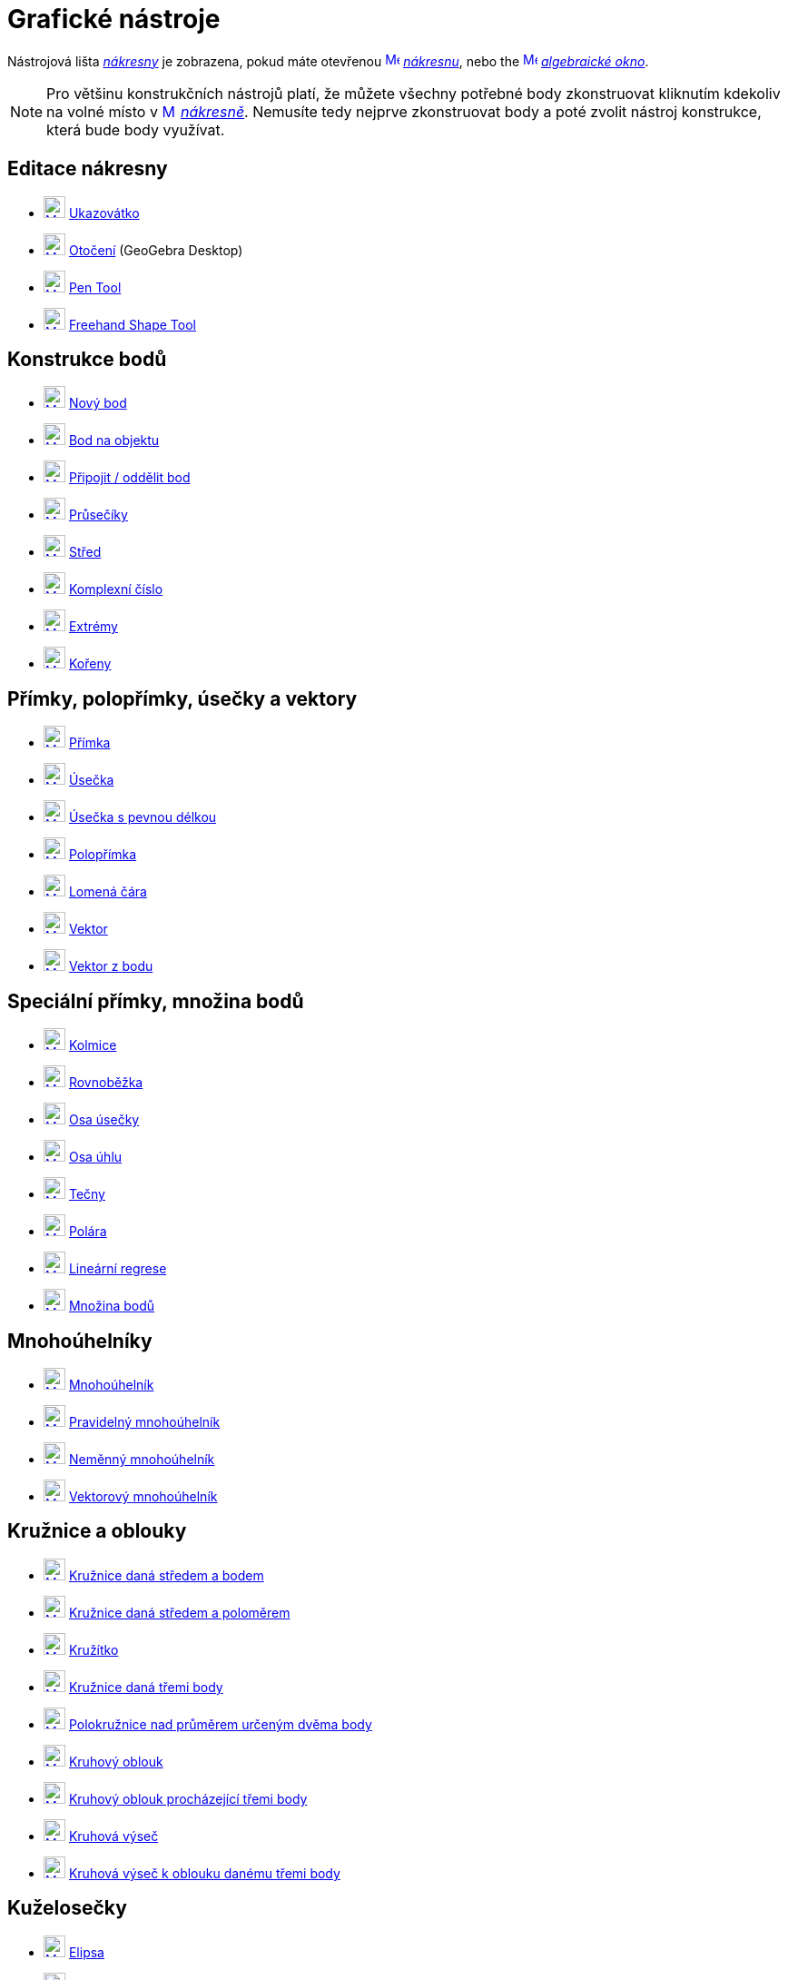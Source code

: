 = Grafické nástroje
:page-en: tools/Graphics_Tools
ifdef::env-github[:imagesdir: /cs/modules/ROOT/assets/images]

Nástrojová lišta xref:/Nákresna.adoc[_nákresny_] je zobrazena, pokud máte otevřenou
xref:/Graphics_View.adoc[image:16px-Menu_view_graphics.svg.png[Menu view graphics.svg,width=16,height=16]]
_xref:/Nákresna.adoc[nákresnu]_, nebo the xref:/Algebra_View.adoc[image:16px-Menu_view_algebra.svg.png[Menu view
algebra.svg,width=16,height=16]] _xref:/Algebraické_okno.adoc[algebraické okno]_.

[NOTE]
====

Pro většinu  konstrukčních nástrojů platí, že můžete všechny potřebné body zkonstruovat kliknutím kdekoliv na volné místo v 
xref:/Graphics_View.adoc[image:16px-Menu_view_graphics.svg.png[Menu view graphics.svg,width=16,height=16]]
_xref:/Nákresna.adoc[nákresně]_. Nemusíte tedy nejprve zkonstruovat body a poté zvolit nástroj konstrukce, která bude body využívat.

====


== Editace nákresny 

* xref:/tools/Move.adoc[image:24px-Mode_move.svg.png[Mode move.svg,width=24,height=24]] xref:/tools/Ukazovátko.adoc[Ukazovátko]
* xref:/tools/Move_around_Point.adoc[image:24px-Mode_moverotate.svg.png[Mode moverotate.svg,width=24,height=24]]
xref:/tools/Otočení.adoc[Otočení] (GeoGebra Desktop)
* xref:/tools/Pen.adoc[image:24px-Mode_pen.svg.png[Mode pen.svg,width=24,height=24]] xref:/tools/Pen.adoc[Pen Tool]
* xref:/tools/Freehand_Shape.adoc[image:24px-Mode_freehandshape.svg.png[Mode freehandshape.svg,width=24,height=24]]
xref:/tools/Freehand_Shape.adoc[Freehand Shape Tool]

== Konstrukce bodů

* xref:/tools/Point.adoc[image:24px-Mode_point.svg.png[Mode point.svg,width=24,height=24]] xref:/tools/Nový_bod.adoc[Nový bod]
* xref:/tools/Point_on_Object.adoc[image:24px-Mode_pointonobject.svg.png[Mode pointonobject.svg,width=24,height=24]]
xref:/tools/Bod_na_objektu.adoc[Bod na objektu]
* xref:/tools/Attach_Detach_Point.adoc[image:24px-Mode_attachdetachpoint.svg.png[Mode
attachdetachpoint.svg,width=24,height=24]] xref:/tools/Připojit_Oddělit_bod.adoc[Připojit / oddělit bod]
* xref:/tools/Intersect.adoc[image:24px-Mode_intersect.svg.png[Mode intersect.svg,width=24,height=24]]
xref:/tools/Průsečíky_dvou_objektů.adoc[Průsečíky]
* xref:/tools/Midpoint_or_Center.adoc[image:24px-Mode_midpoint.svg.png[Mode midpoint.svg,width=24,height=24]]
xref:/tools/Střed.adoc[Střed]
* xref:/tools/Complex_Number.adoc[image:24px-Mode_complexnumber.svg.png[Mode complexnumber.svg,width=24,height=24]]
xref:/tools/Komplexní_číslo.adoc[Komplexní číslo]
* xref:/tools/Extrém.adoc[image:24px-Mode_extremum.svg.png[Mode extremum.svg,width=24,height=24]]
xref:/tools/Extrem.adoc[Extrémy]
* xref:/tools/Kořeny.adoc[image:24px-Mode_roots.svg.png[Mode roots.svg,width=24,height=24]] xref:/tools/Roots.adoc[Kořeny]

== Přímky, polopřímky, úsečky a vektory

* xref:/tools/Line.adoc[image:24px-Mode_join.svg.png[Mode join.svg,width=24,height=24]] xref:/tools/Přímka.adoc[Přímka]
* xref:/tools/Segment.adoc[image:24px-Mode_segment.svg.png[Mode segment.svg,width=24,height=24]]
xref:/tools/Úsečka_daná_dvěma_body.adoc[Úsečka]
* xref:/tools/Segment_with_Given_Length.adoc[image:24px-Mode_segmentfixed.svg.png[Mode
segmentfixed.svg,width=24,height=24]] xref:/tools/Úsečka_dané_délky_z_bodu.adoc[Úsečka s pevnou délkou]
* xref:/tools/Ray.adoc[image:24px-Mode_ray.svg.png[Mode ray.svg,width=24,height=24]] xref:/tools/Polopřímka.adoc[Polopřímka]
* xref:/tools/Polyline.adoc[image:24px-Mode_polyline.svg.png[Mode polyline.svg,width=24,height=24]]
xref:/tools/Lomená_čára.adoc[Lomená čára]
* xref:/tools/Vector.adoc[image:24px-Mode_vector.svg.png[Mode vector.svg,width=24,height=24]]
xref:/tools/Vektor_daný_dvěma_body.adoc[Vektor]
* xref:/tools/Vector_from_Point.adoc[image:24px-Mode_vectorfrompoint.svg.png[Mode
vectorfrompoint.svg,width=24,height=24]] xref:/tools/Vektor_z_bodu.adoc[Vektor z bodu]

== Speciální přímky, množina bodů

* xref:/tools/Perpendicular_Line.adoc[image:24px-Mode_orthogonal.svg.png[Mode orthogonal.svg,width=24,height=24]]
xref:/tools/Kolmice.adoc[Kolmice]
* xref:/tools/Parallel_Line.adoc[image:24px-Mode_parallel.svg.png[Mode parallel.svg,width=24,height=24]]
xref:/tools/Rovnoběžka.adoc[Rovnoběžka]
* xref:/tools/Perpendicular_Bisector.adoc[image:24px-Mode_linebisector.svg.png[Mode
linebisector.svg,width=24,height=24]] xref:/tools/Osa_úsečky.adoc[Osa úsečky]
* xref:/tools/Angle_Bisector.adoc[image:24px-Mode_angularbisector.svg.png[Mode angularbisector.svg,width=24,height=24]]
xref:/tools/Osa_úhlu.adoc[Osa úhlu]
* xref:/tools/Tangents.adoc[image:24px-Mode_tangent.svg.png[Mode tangent.svg,width=24,height=24]]
xref:/tools/Tečny.adoc[Tečny]
* xref:/tools/Polar_or_Diameter_Line.adoc[image:24px-Mode_polardiameter.svg.png[Mode
polardiameter.svg,width=24,height=24]] xref:/tools/Polára.adoc[Polára]
* xref:/tools/Best_Fit_Line.adoc[image:24px-Mode_fitline.svg.png[Mode fitline.svg,width=24,height=24]]
xref:/tools/Lineární_regrese.adoc[Lineární regrese]
* xref:/tools/Locus.adoc[image:24px-Mode_locus.svg.png[Mode locus.svg,width=24,height=24]] xref:/tools/Množina_bodů.adoc[Množina bodů]

== Mnohoúhelníky

* xref:/tools/Polygon.adoc[image:24px-Mode_polygon.svg.png[Mode polygon.svg,width=24,height=24]]
xref:/tools/Mnohoúhelník.adoc[Mnohoúhelník]
* xref:/tools/Regular_Polygon.adoc[image:24px-Mode_regularpolygon.svg.png[Mode regularpolygon.svg,width=24,height=24]]
xref:/tools/Pravidelný_mnohoúhelník.adoc[Pravidelný mnohoúhelník]
* xref:/tools/Rigid_Polygon.adoc[image:24px-Mode_rigidpolygon.svg.png[Mode rigidpolygon.svg,width=24,height=24]]
xref:/tools/Neměnný_mnohoúhelník.adoc[Neměnný mnohoúhelník]
* xref:/tools/Vector_Polygon.adoc[image:24px-Mode_vectorpolygon.svg.png[Mode vectorpolygon.svg,width=24,height=24]]
xref:/tools/Vektorový_mnohoúhelník.adoc[Vektorový mnohoúhelník]

== Kružnice a oblouky

* xref:/tools/Circle_with_Center_through_Point.adoc[image:24px-Mode_circle2.svg.png[Mode
circle2.svg,width=24,height=24]] xref:/tools/Kružnice_daná_středem_a_bodem.adoc[Kružnice daná středem a bodem]
* xref:/tools/Circle_with_Center_and_Radius.adoc[image:24px-Mode_circlepointradius.svg.png[Mode
circlepointradius.svg,width=24,height=24]] xref:/tools/Kružnice_daná_středem_a_poloměrem.adoc[Kružnice daná středem a poloměrem]
* xref:/tools/Compass.adoc[image:24px-Mode_compasses.svg.png[Mode compasses.svg,width=24,height=24]]
xref:/tools/Kružítko.adoc[Kružítko]
* xref:/tools/Circle_through_3_Points.adoc[image:24px-Mode_circle3.svg.png[Mode circle3.svg,width=24,height=24]]
xref:/tools/Kružnice_daná_třemi_body.adoc[Kružnice daná třemi body]
* xref:/tools/Semicircle_through_2_Points.adoc[image:24px-Mode_semicircle.svg.png[Mode
semicircle.svg,width=24,height=24]] xref:/tools/Polokružnice_nad_průměrem_určeným_dvěma_body.adoc[Polokružnice nad průměrem určeným dvěma body]
* xref:/tools/Circular_Arc.adoc[image:24px-Mode_circlearc3.svg.png[Mode circlearc3.svg,width=24,height=24]]
xref:/tools/Kruhový_oblouk.adoc[Kruhový oblouk]
* xref:/tools/Circumcircular_Arc.adoc[image:24px-Mode_circumcirclearc3.svg.png[Mode
circumcirclearc3.svg,width=24,height=24]] xref:/tools/Kruhový_oblouk_procházející_třemi_body.adoc[Kruhový oblouk procházející třemi body]
* xref:/tools/Circular_Sector.adoc[image:24px-Mode_circlesector3.svg.png[Mode circlesector3.svg,width=24,height=24]]
xref:/tools/Kruhová_výseč.adoc[Kruhová výseč]
* xref:/tools/Circumcircular_Sector.adoc[image:24px-Mode_circumcirclesector3.svg.png[Mode
circumcirclesector3.svg,width=24,height=24]] xref:/tools/Kruhová_výseč_k_oblouku_danému_třemi_body.adoc[Kruhová výseč k oblouku danému třemi body]

== Kuželosečky

* xref:/tools/Ellipse.adoc[image:24px-Mode_ellipse3.svg.png[Mode ellipse3.svg,width=24,height=24]]
xref:/tools/Elipsa.adoc[Elipsa]
* xref:/tools/Hyperbola.adoc[image:24px-Mode_hyperbola3.svg.png[Mode hyperbola3.svg,width=24,height=24]]
xref:/tools/Hyperbola.adoc[Hyperbola]
* xref:/tools/Parabola.adoc[image:24px-Mode_parabola.svg.png[Mode parabola.svg,width=24,height=24]]
xref:/tools/Parabola.adoc[Parabola]
* xref:/tools/Conic_through_5_Points.adoc[image:24px-Mode_conic5.svg.png[Mode conic5.svg,width=24,height=24]]
xref:/tools/Kuželosečka_daná_pěti_body.adoc[Kuželosečka daná pěti body]

== Měření

* xref:/tools/Angle.adoc[image:24px-Mode_angle.svg.png[Mode angle.svg,width=24,height=24]] xref:/tools/Úhel.adoc[Úhel]
* xref:/tools/Angle_with_Given_Size.adoc[image:24px-Mode_anglefixed.svg.png[Mode anglefixed.svg,width=24,height=24]]
xref:/tools/Úhel_dané_vlastnosti.adoc[Úhel dané vlastnosti]
* xref:/tools/Distance_or_Length.adoc[image:24px-Mode_distance.svg.png[Mode distance.svg,width=24,height=24]]
xref:/tools/Vzdálenost.adoc[Vzdálenost]
* xref:/tools/Area.adoc[image:24px-Mode_area.svg.png[Mode area.svg,width=24,height=24]] xref:/tools/Obsah.adoc[Obsah]
* xref:/tools/Slope.adoc[image:24px-Mode_slope.svg.png[Mode slope.svg,width=24,height=24]] xref:/tools/Spád.adoc[Spád]
* xref:/tools/List.adoc[image:24px-Mode_createlist.svg.png[Mode createlist.svg,width=24,height=24]]
xref:/tools/List.adoc[Seznam]
* xref:/tools/Relation.adoc[image:24px-Mode_relation.svg.png[Mode relation.svg,width=24,height=24]]
xref:/tools/Vztah_mezi_objekty.adoc[Vztah mezi objekty]
* xref:/tools/Function_Inspector.adoc[image:24px-Mode_functioninspector.svg.png[Mode
functioninspector.svg,width=24,height=24]] xref:/tools/Kontrola_funkce.adoc[Kontrola funkce]

== Zobrazení v rovině

* xref:/tools/Reflect_about_Line.adoc[image:24px-Mode_mirroratline.svg.png[Mode mirroratline.svg,width=24,height=24]]
xref:/tools/Osová_souměrnost.adoc[Osová souměrnost]
* xref:/tools/Reflect_about_Point.adoc[image:24px-Mode_mirroratpoint.svg.png[Mode mirroratpoint.svg,width=24,height=24]]
xref:/tools/Středová_souměrnost.adoc[Středová souměrnost]
* xref:/tools/Reflect_about_Circle.adoc[image:24px-Mode_mirroratcircle.svg.png[Mode
mirroratcircle.svg,width=24,height=24]] xref:/tools/Kruhová_inverze.adoc[Kruhová inverze]
* xref:/tools/Rotate_around_Point.adoc[image:24px-Mode_rotatebyangle.svg.png[Mode rotatebyangle.svg,width=24,height=24]]
xref:/tools/Otočení.adoc[Otočení]
* xref:/tools/Translate_by_Vector.adoc[image:24px-Mode_translatebyvector.svg.png[Mode
translatebyvector.svg,width=24,height=24]] xref:/tools/Posunutí.adoc[Posunutí]
* xref:/tools/Dilate_from_Point.adoc[image:24px-Mode_dilatefrompoint.svg.png[Mode
dilatefrompoint.svg,width=24,height=24]] xref:/tools/Stejnolehlost.adoc[Stejnolehlost]


== Interaktivní nástroje

* xref:/tools/Slider.adoc[image:24px-Mode_slider.svg.png[Mode slider.svg,width=24,height=24]]
xref:/tools/Posuvník.adoc[Posuvník]
* xref:/tools/Text.adoc[image:24px-Mode_text.svg.png[Mode text.svg,width=24,height=24]] xref:/tools/Text.adoc[Text]
* xref:/tools/Image.adoc[image:24px-Mode_image.svg.png[Mode image.svg,width=24,height=24]] xref:/tools/Obrázek.adoc[Obrázek]
* xref:/tools/Check_Box.adoc[image:24px-Mode_showcheckbox.svg.png[Mode showcheckbox.svg,width=24,height=24]]
xref:/tools/Tlačítko.adoc[Tlačítko]
* xref:/tools/Button.adoc[image:24px-Mode_buttonaction.svg.png[Mode buttonaction.svg,width=24,height=24]]
xref:/tools/Zaškrtávací_políčko.adoc[Zaškrtávací plíčko]
* xref:/tools/Input_Box.adoc[image:24px-Mode_textfieldaction.svg.png[Mode textfieldaction.svg,width=24,height=24]]
xref:/tools/Textové_pole.adoc[Vstupní textové pole]

== Obecné nástroje nákresny

* xref:/tools/Move_Graphics_View.adoc[image:24px-Mode_translateview.svg.png[Mode translateview.svg,width=24,height=24]]
xref:/tools/Pohybovat_s_nákresnou.adoc[Pohybovat s nákresnou]
* xref:/tools/Zoom_In.adoc[image:24px-Mode_zoomin.svg.png[Mode zoomin.svg,width=24,height=24]]
xref:/tools/Zvětšit.adoc[Zvětšit]
* xref:/tools/Zoom_Out.adoc[image:24px-Mode_zoomout.svg.png[Mode zoomout.svg,width=24,height=24]]
xref:/tools/Zmenšit.adoc[Zmenšit]
* xref:/tools/Show_Hide_Object.adoc[image:24px-Mode_showhideobject.svg.png[Mode showhideobject.svg,width=24,height=24]]
xref:/tools/Zobrazit_skrýt_objekt.adoc[Zobrazit / skrýt objekt]
* xref:/tools/Show_Hide_Label.adoc[image:24px-Mode_showhidelabel.svg.png[Mode showhidelabel.svg,width=24,height=24]]
xref:/tools/Zobrazit_skrýt_popis.adoc[Zobrazit / skrýt popis]
* xref:/tools/Copy_Visual_Style.adoc[image:24px-Mode_copyvisualstyle.svg.png[Mode
copyvisualstyle.svg,width=24,height=24]] xref:/tools/Kopírovat_formát.adoc[Kopírovat formát]
* xref:/tools/Delete.adoc[image:24px-Mode_delete.svg.png[Mode delete.svg,width=24,height=24]]
xref:/tools/Delete.adoc[Smazat]
